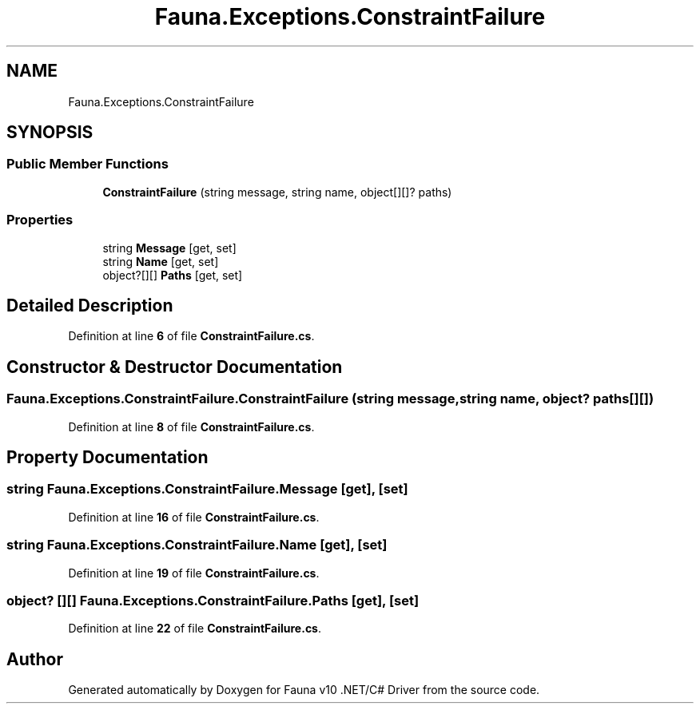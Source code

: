 .TH "Fauna.Exceptions.ConstraintFailure" 3 "Version 0.3.0-beta" "Fauna v10 .NET/C# Driver" \" -*- nroff -*-
.ad l
.nh
.SH NAME
Fauna.Exceptions.ConstraintFailure
.SH SYNOPSIS
.br
.PP
.SS "Public Member Functions"

.in +1c
.ti -1c
.RI "\fBConstraintFailure\fP (string message, string name, object[][]? paths)"
.br
.in -1c
.SS "Properties"

.in +1c
.ti -1c
.RI "string \fBMessage\fP\fR [get, set]\fP"
.br
.ti -1c
.RI "string \fBName\fP\fR [get, set]\fP"
.br
.ti -1c
.RI "object?[][] \fBPaths\fP\fR [get, set]\fP"
.br
.in -1c
.SH "Detailed Description"
.PP 
Definition at line \fB6\fP of file \fBConstraintFailure\&.cs\fP\&.
.SH "Constructor & Destructor Documentation"
.PP 
.SS "Fauna\&.Exceptions\&.ConstraintFailure\&.ConstraintFailure (string message, string name, object? paths[][])"

.PP
Definition at line \fB8\fP of file \fBConstraintFailure\&.cs\fP\&.
.SH "Property Documentation"
.PP 
.SS "string Fauna\&.Exceptions\&.ConstraintFailure\&.Message\fR [get]\fP, \fR [set]\fP"

.PP
Definition at line \fB16\fP of file \fBConstraintFailure\&.cs\fP\&.
.SS "string Fauna\&.Exceptions\&.ConstraintFailure\&.Name\fR [get]\fP, \fR [set]\fP"

.PP
Definition at line \fB19\fP of file \fBConstraintFailure\&.cs\fP\&.
.SS "object? [][] Fauna\&.Exceptions\&.ConstraintFailure\&.Paths\fR [get]\fP, \fR [set]\fP"

.PP
Definition at line \fB22\fP of file \fBConstraintFailure\&.cs\fP\&.

.SH "Author"
.PP 
Generated automatically by Doxygen for Fauna v10 \&.NET/C# Driver from the source code\&.
